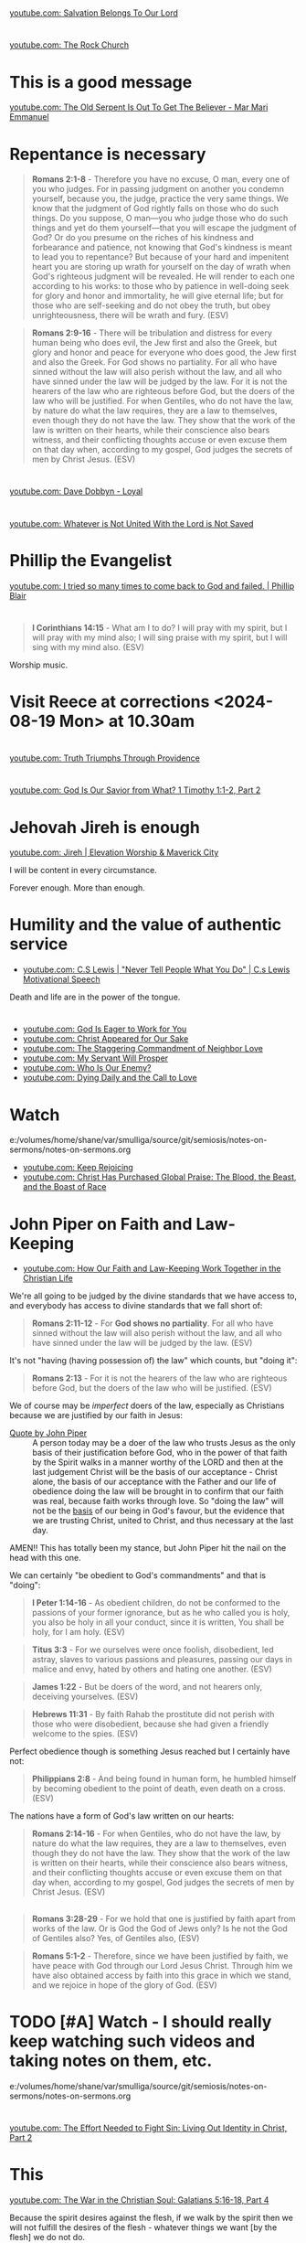 * 
[[https://www.youtube.com/watch?v=TqUwcpu_v-k][youtube.com: Salvation Belongs To Our Lord]]

* 
[[https://www.youtube.com/watch?v=GLugRDi7uH0][youtube.com: The Rock Church]]

* This is a good message
[[https://www.youtube.com/watch?v=dTCV6uWjWn0][youtube.com: The Old Serpent Is Out To Get The Believer -  Mar Mari Emmanuel]]

* Repentance is necessary
#+BEGIN_QUOTE
  *Romans 2:1-8* - Therefore you have no excuse, O man, every one of you who judges. For in passing judgment on another you condemn yourself, because you, the judge, practice the very same things. We know that the judgment of God rightly falls on those who do such things. Do you suppose, O man—you who judge those who do such things and yet do them yourself—that you will escape the judgment of God? Or do you presume on the riches of his kindness and forbearance and patience, not knowing that God's kindness is meant to lead you to repentance? But because of your hard and impenitent heart you are storing up wrath for yourself on the day of wrath when God's righteous judgment will be revealed. He will render to each one according to his works: to those who by patience in well-doing seek for glory and honor and immortality, he will give eternal life; but for those who are self-seeking and do not obey the truth, but obey unrighteousness, there will be wrath and fury. (ESV)
#+END_QUOTE

#+BEGIN_QUOTE
  *Romans 2:9-16* - There will be tribulation and distress for every human being who does evil, the Jew first and also the Greek, but glory and honor and peace for everyone who does good, the Jew first and also the Greek. For God shows no partiality. For all who have sinned without the law will also perish without the law, and all who have sinned under the law will be judged by the law. For it is not the hearers of the law who are righteous before God, but the doers of the law who will be justified. For when Gentiles, who do not have the law, by nature do what the law requires, they are a law to themselves, even though they do not have the law. They show that the work of the law is written on their hearts, while their conscience also bears witness, and their conflicting thoughts accuse or even excuse them on that day when, according to my gospel, God judges the secrets of men by Christ Jesus. (ESV)
#+END_QUOTE

* 
[[https://www.youtube.com/watch?v=N22Bcdc07p8][youtube.com: Dave Dobbyn - Loyal]]

* 
[[https://www.youtube.com/watch?v=D4x6Svur63o][youtube.com: Whatever is Not United With the Lord is Not Saved]]

* Phillip the Evangelist
[[https://www.youtube.com/watch?v=9avCy47rcZ8][youtube.com: I tried so many times to come back to God and failed. | Phillip Blair]]

* 
#+BEGIN_QUOTE
  *I Corinthians 14:15* - What am I to do? I will pray with my spirit, but I will pray with my mind also; I will sing praise with my spirit, but I will sing with my mind also. (ESV)
#+END_QUOTE

Worship music.

* Visit Reece at corrections <2024-08-19 Mon> at 10.30am

* 
[[https://www.youtube.com/watch?v=vQLpFrmQZRs][youtube.com: Truth Triumphs Through Providence]]

* 
[[https://www.youtube.com/watch?v=6dB9hygVhRc][youtube.com: God Is Our Savior from What? 1 Timothy 1:1-2, Part 2]]

* Jehovah Jireh is enough
[[https://www.youtube.com/watch?v=mC-zw0zCCtg&list=PLGvkktFFaDOMQS0vAWVGGzF7846GCKf3G][youtube.com: Jireh | Elevation Worship & Maverick City]]

I will be content in every circumstance.

Forever enough.
More than enough.

* Humility and the value of authentic service
- [[https://www.youtube.com/watch?v=l3jTRB5B9zM][youtube.com: C.S Lewis | "Never Tell People What You Do" | C.s Lewis Motivational Speech]]

Death and life are in the power of the tongue.

* 
- [[https://www.youtube.com/watch?v=6TOLfSucl-o][youtube.com: God Is Eager to Work for You]]
- [[https://www.youtube.com/watch?v=MEYSRQCfIHc][youtube.com: Christ Appeared for Our Sake]]
- [[https://www.youtube.com/watch?v=u68syvK8wso][youtube.com: The Staggering Commandment of Neighbor Love]]
- [[https://www.youtube.com/watch?v=8xLYOKSW_4g][youtube.com: My Servant Will Prosper]]
- [[https://www.youtube.com/watch?v=Gzor3DIfh3k][youtube.com: Who Is Our Enemy?]]
- [[https://www.youtube.com/watch?v=-KJ0287UCdw][youtube.com: Dying Daily and the Call to Love]]

* Watch
e:/volumes/home/shane/var/smulliga/source/git/semiosis/notes-on-sermons/notes-on-sermons.org

- [[https://www.youtube.com/watch?v=dwOm7kov7r0][youtube.com: Keep Rejoicing]]
- [[https://www.youtube.com/watch?v=gB0zlUzJt_M][youtube.com: Christ Has Purchased Global Praise: The Blood, the Beast, and the Boast of Race]]

* John Piper on Faith and Law-Keeping
- [[https://www.youtube.com/watch?v=clrbUjkbNsM][youtube.com: How Our Faith and Law-Keeping Work Together in the Christian Life]]

We're all going to be judged by the divine standards that we have access to, and everybody has access to divine standards that we fall short of:

#+BEGIN_QUOTE
  *Romans 2:11-12* - For *God shows no partiality*. For all who have sinned without the law will also perish without the law, and all who have sinned under the law will be judged by the law. (ESV)
#+END_QUOTE

It's not "having (having possession of) the law" which counts, but "doing it":

#+BEGIN_QUOTE
  *Romans 2:13* - For it is not the hearers of the law who are righteous before God, but the doers of the law who will be justified. (ESV)
#+END_QUOTE

We of course may be /imperfect/ doers of the law, especially as Christians because we are justified by our faith in Jesus:

+ [[https://youtube.com/watch?v=clrbUjkbNsM&t=336][Quote by John Piper]] :: A person today may be a doer of the law who trusts Jesus as the only basis of their justification before God, who in the power of that faith by the Spirit walks in a manner worthy of the LORD and then at the last judgement Christ will be the basis of our acceptance - Christ alone, the basis of our acceptance with the Father and our life of obedience doing the law will be brought in to confirm that our faith was real, because faith works through love. So "doing the law" will not be the _basis_ of our being in God's favour, but the evidence that we are trusting Christ, united to Christ, and thus necessary at the last day.

AMEN!! This has totally been my stance, but John Piper hit the nail on the head with this one.

We can certainly "be obedient to God's commandments" and that is "doing":

#+BEGIN_QUOTE
  *I Peter 1:14-16* - As obedient children, do not be conformed to the passions of your former ignorance, but as he who called you is holy, you also be holy in all your conduct, since it is written, You shall be holy, for I am holy. (ESV)
#+END_QUOTE

#+BEGIN_QUOTE
  *Titus 3:3* - For we ourselves were once foolish, disobedient, led astray, slaves to various passions and pleasures, passing our days in malice and envy, hated by others and hating one another. (ESV)
#+END_QUOTE

#+BEGIN_QUOTE
  *James 1:22* - But be doers of the word, and not hearers only, deceiving yourselves. (ESV)
#+END_QUOTE

#+BEGIN_QUOTE
  *Hebrews 11:31* - By faith Rahab the prostitute did not perish with those who were disobedient, because she had given a friendly welcome to the spies. (ESV)
#+END_QUOTE

Perfect obedience though is something Jesus reached but I certainly have not:

#+BEGIN_QUOTE
  *Philippians 2:8* - And being found in human form, he humbled himself by becoming obedient to the point of death, even death on a cross. (ESV)
#+END_QUOTE

The nations have a form of God's law written on our hearts:

#+BEGIN_QUOTE
  *Romans 2:14-16* - For when Gentiles, who do not have the law, by nature do what the law requires, they are a law to themselves, even though they do not have the law. They show that the work of the law is written on their hearts, while their conscience also bears witness, and their conflicting thoughts accuse or even excuse them on that day when, according to my gospel, God judges the secrets of men by Christ Jesus. (ESV)
#+END_QUOTE

** 
#+BEGIN_QUOTE
  *Romans 3:28-29* - For we hold that one is justified by faith apart from works of the law. Or is God the God of Jews only? Is he not the God of Gentiles also? Yes, of Gentiles also, (ESV)
#+END_QUOTE

#+BEGIN_QUOTE
  *Romans 5:1-2* - Therefore, since we have been justified by faith, we have peace with God through our Lord Jesus Christ. Through him we have also obtained access by faith into this grace in which we stand, and we rejoice in hope of the glory of God. (ESV)
#+END_QUOTE

* TODO [#A] Watch - I should really keep watching such videos and taking notes on them, etc.

e:/volumes/home/shane/var/smulliga/source/git/semiosis/notes-on-sermons/notes-on-sermons.org

* 
[[https://www.youtube.com/watch?v=eMgX_rQgIvo][youtube.com: The Effort Needed to Fight Sin: Living Out Identity in Christ, Part 2]]

* This
[[https://www.youtube.com/watch?v=D_kwDdDZH3Q][youtube.com: The War in the Christian Soul: Galatians 5:16-18, Part 4]]

Because the spirit desires against the flesh,
if we walk by the spirit then we will not
fulfill the desires of the flesh - whatever things we want [by the flesh] we do not do.

That's quite cool.

God help me.

* 
[[https://www.youtube.com/watch?v=s423TgHeSmo][youtube.com: How a Will Embraces God]]
[[https://www.youtube.com/watch?v=WwrA7Usa6uc][youtube.com: Does Providence Eliminate My Will?]]

* Yeah, I do actually think this is true
[[https://www.youtube.com/watch?v=A30MDo1HLts][youtube.com: God Will Take Care Of Your Material Needs If You Seek The Kingdom First]]

* 
[[https://www.youtube.com/watch?v=vIyh05QP0mo][youtube.com: Resurrection Power for Our Pain]]

* 
[[https://www.youtube.com/watch?v=6EQM3I1s2yw&list=RDyN1RZBxXX_I&index=5][youtube.com: Worthy of It All | feat. Michael Bethany | Gateway Worship]]

* TODO Today I should learn some chemistry or something
- https://github.com/topics/chemistry-education

- https://github.com/itsmeuttu/chemistry-notes

* 
[[https://www.youtube.com/watch?v=ZrZlMtHf6Yw][youtube.com: CATAN Strategy Guide: How to win at Catan / Tips and Tricks / Advanced strategy / Settlers of Catan]]

* TODO Fast and pray
I should fast and pray to stop:
- spiritual attacking
- orgasming

* I am a child of God
- [[https://www.youtube.com/watch?v=lKw6uqtGFfo][youtube.com: Who You Say I Am - Hillsong Worship]]

* Trusting Jesus
- [[https://www.youtube.com/watch?v=v2ZzULDM-XM][youtube.com: Trust In Jesus]]

I just feel like trusting Jesus involves obeying Him:
- Yes, we trust that Jesus will pull through for us.
- Yes, we can't do anything without Him.
  - But with Him we *can* do things.
    - Obedience!

* Chemistry calculators
https://www.omnicalculator.com/chemistry

* Chemistry NCEA
** NCEA 1
[[https://www.youtube.com/watch?v=nV1Vl71-XIo&list=PLLOEf4zj7b-rXi4ya1SIv73zoJckqiBEC&index=1][youtube.com: NCEA Level 1 Science 2014 Acids and Bases Paper 90944]]

* This is interesting
[[https://www.youtube.com/watch?v=aRNsQrdQ2ro][youtube.com: Why Sin Gets Worse After We Find Christ {w/ Fr. Seraphim Aldea}]]

* 
[[https://www.youtube.com/watch?v=ZsSUZfhQWeI][youtube.com: New Testament Greek Lesson 1: The Alphabet]]

* This quote is cool
- [[https://youtube.com/watch?v=ZiivY7VtsAU&t=344][youtube.com: TFP: He Is No Longer Optimus Prime : Are You Certain I Am Worthy? @time: 5 min 44 sec]]
- [[https://youtube.com/watch?v=ZiivY7VtsAU&t=367][youtube.com: TFP: He Is No Longer Optimus Prime : Are You Certain I Am Worthy? @time: 6 min 7 sec]]
- [[https://youtube.com/watch?v=ZiivY7VtsAU&t=378][youtube.com: TFP: He Is No Longer Optimus Prime : Are You Certain I Am Worthy? @time: 6 min 18 sec]]

* 
[[https://www.youtube.com/watch?v=j-AAjuN2YOg][youtube.com: The Faith That Counts Produces Fruit: Galatians 5:1-6, Part 8]]

* Jesus: The Word of God
- [[https://www.youtube.com/watch?v=buZm8hUguEc][Jesus: The Word of God - YouTube]]

* This prophet lady's explanation of why she shares visions (being obedient to Jesus) sounds legit
- [[https://www.youtube.com/watch?v=WjGk2WyHvGI][The Blue Door Dream 5-20-24 to 5-22-24 {Shared 5-24-24} - YouTube]]

* This was awesome
[[https://www.youtube.com/watch?v=kPHOZSZW584][God's Own Name - YouTube]]

* 
[[https://www.youtube.com/watch?v=tYPYAcscivw][Don't Turn Back to Slavery: Galatians 5:1-6, Part 1 - YouTube]]

* Distinctive differences
[[https://www.youtube.com/watch?v=J3VMbr3ZcPo][Kingdom of the Cults {Jehovah's Witnesses, Mormons, 7th Day Adventism & Christian Science} - YouTube]]

* 
Biblically, however, a heavenly destiny awaits *all* who believe in Christ:

#+BEGIN_QUOTE
  *John 14:1-3* - Let not your hearts be troubled. Believe in God; believe also in me. In my Father's house are many rooms. If it were not so, would I have told you that I go to prepare a place for you? And if I go and prepare a place for you, I will come again and will take you to myself, that where I am you may be also. (ESV)
#+END_QUOTE

* 
[[https://www.youtube.com/watch?v=PgmAkM39Zt4][We Studied Water in the Bible {Here's What We Found} - YouTube]]

* 
[[https://www.youtube.com/watch?v=qeBosrQMkcw][Young man BOLDLY preaches Gospel in WALMART on Easter Day - YouTube]]

* I want to be raptured
[[https://www.youtube.com/watch?v=8Z5TAs0htLA][RAPTURE ALERT!,    We are going home. God is speaking..I will bring my own to me - YouTube]]

I don't want to be here.
It feels like living inside the matrix or something, but I know about it.

* 
#+BEGIN_QUOTE
  *Luke 8:21* - But he answered them, My mother and my brothers are those who hear the word of God and do it. (ESV)
#+END_QUOTE

* This was good - AMEN!!
** A prayer for answers
[[https://www.youtube.com/watch?v=vCGb1qE5Lrg][I Heard, "Answers" ?? - YouTube]]

* Hmm. I agree with Derek Prince here
[[https://www.youtube.com/watch?v=QbqdtXY3eoY][Spiritual Conflict - Results of Adam's Fall Part 6 A {6:1} - YouTube]]

* This
[[https://www.youtube.com/watch?v=bFpB9F5JeLQ][Don't Go Back To Your Own Vomit ? - YouTube]]

* This
[[https://www.youtube.com/watch?v=S9WkPD5KXCk][Prayer To Break Demonic Crown | Prayer For The Battle  Of The Mind - YouTube]]

* 
[[https://www.youtube.com/watch?v=csA7iS8XrJ0][Tell my people, "I Love Them. I Know Them. And I'm Coming For Them." #jesuschrist #propheticword - YouTube]]

* 
[[https://www.youtube.com/watch?v=TnFyA9qKp7k][Shifting from Legal to Experiential Salvation: Galatians 3:1-5, Part 1 - YouTube]]

* This!
[[https://www.youtube.com/watch?v=hcxCRyu3nyg][PRAISE | Elevation Worship | Drum Cover - YouTube]]

* LORD God, please help me to know
[[https://www.youtube.com/watch?v=pBoYW1qj6E4][Kingdom Spouse: ?Just a moment?! #prophetic #Godstimingisperfect #ready #joy #restoration - YouTube]]

Is satan trying to destroy everything with Melee? I think it's likely.
But it's far more important that Melee comes out OK.
Me getting married to her is not important at all.
What really matters is people's (including her) salvation and coming to know the Lord Jesus Christ.

Please deliver me God.
Please win this battle.
God, You are the one in control of everything.
Lord Jesus, You are seated in power.
I believe if I honour You then You'll help me here.
I need to know what's from You.

** LORD God, please just take me to heaven
[[https://www.youtube.com/watch?v=JJ5mFN-T1O8][Rapture Dream Jesus is definitely coming soon - YouTube]]

* 
[[https://www.youtube.com/watch?v=P-JPOVsak7s][What Does It Mean to Cry, 'Abba, Father'? - YouTube]]

* Wikipedia TUI
https://github.com/Builditluc/wiki-tui

* TODO Set up some wikipedia study tools in emacs
This is what is available for wikipedia in emacs:
- wiki-summary
- helm-wikipedia
- wikinfo

mx:helm-wikipedia-suggest

** This is quite good

| kb            | f                  |              |
|---------------+--------------------+--------------|
| =M-l M-/ M-w= | =wikipedia-search= | =global-map= |

** eww browser is actually quite nice for opening from mx:helm-wikipedia-suggest but it is too slow

j:helm-wikipedia-suggest

* Must build house on the rock
Must not build house on the sand.

#+BEGIN_QUOTE
  *Matthew 7:24-27* - Everyone then who hears these words of mine and does them will be like a wise man who built his house on the rock. And the rain fell, and the floods came, and the winds blew and beat on that house, but it did not fall, because it had been founded on the rock. And everyone who hears these words of mine and does not do them will be like a foolish man who built his house on the sand. And the rain fell, and the floods came, and the winds blew and beat against that house, and it fell, and great was the fall of it. (ESV)
#+END_QUOTE

* Listen
- [[https://www.youtube.com/watch?v=ElNB3tldviA][Mere Christianity by C.S. Lewis - YouTube]]
- [[https://www.youtube.com/watch?v=-vOGxGce3OM][The High Cost of Following Christ | Billy Graham Classic Sermon - YouTube]]
- [[https://www.youtube.com/watch?v=0fTh18JZG9k][Discovering the Gospel in Ruth a?? Tim Keller - YouTube]]

#+BEGIN_QUOTE
  *Luke 14:27-33* - Whoever does not bear his own cross and come after me cannot be my disciple. For which of you, desiring to build a tower, does not first sit down and count the cost, whether he has enough to complete it? Otherwise, when he has laid a foundation and is not able to finish, all who see it begin to mock him, saying, This man began to build and was not able to finish. Or what king, going out to encounter another king in war, will not sit down first and deliberate whether he is able with ten thousand to meet him who comes against him with twenty thousand? And if not, while the other is yet a great way off, he sends a delegation and asks for terms of peace. So therefore, any one of you who does not renounce all that he has cannot be my disciple. (ESV)
#+END_QUOTE

* Stick to wholesome stuff
[[https://www.youtube.com/watch?v=qZ4ZuZthw7Q][Cute Baby Goats - A Cutest And Funny  Goats Baby Videos Compilation|| NEW HD - YouTube]]

* 
[[https://www.youtube.com/watch?v=Tl1tZIUdG_w][The Lord Confirm Me That Time Is Very Short - YouTube]]

Dear Heavenly Father, Jehovah God,
Please, God. Please, Jesus, rapture me.
I don't want to be here on earth, LORD God.
Also, please prepare me to be ready.
In Jesus Christ's name I ask,
AMEN!!

* OK, see this
[[https://www.youtube.com/watch?v=DZPkTZK3k48][FALSE RELIGIONS: WORD FROM ABBA FATHER {10th Apr} - YouTube]]

It's time that these be brought low.

False religions:
- sending God's people straight to hell
- false institutions
- false gods
- hide behind a facade of piety
- they make you feel good because you're grouped with like-minded people
- they give you a false peace to remain in your false doctrine and false-religion
- takes away accountability and responsibility for seeking God's face
- the institutions feed the flesh
- like marrying a harlot
- gives spiritual pride
  - this is very serious

By real humility we need to come to the reality of who we are and come to repentance.

Religion makes a barrier to getting to God.

God's children lay it all bare and come to God's feet in true humility, asking to be saved, and asking for their hearts to be exposed so God can do the work in them.

* This
[[https://www.youtube.com/watch?v=yENsZ-Fsj4I][The Spirit in Us Cries 'Abba Father': Galatians 4:1-7, Part 5 - YouTube]]

* Walk in the Spirit
[[https://www.youtube.com/watch?v=5H-l4Byj8EU][God wants you to EMBRACE his spirita??i,? - YouTube]]

* Cool! Very cute
[[https://www.youtube.com/watch?v=2qtGpQnT-Hw][YOU'LL BE IN MY HEART FROM DISNEY'S TARZAN - LIVE COVER BY 4-YEAR-OLD CLAIRE RYANN AND DAD - YouTube]]

[[https://www.youtube.com/watch?v=kd7KC3PaEaA][Can't Help Falling In Love on a Kalimba - YouTube]]

* Hm.
[[https://www.youtube.com/watch?v=k5g7Y8UUjnw]["Stay close to me." Received from: the One True Living God, The Lord Jesus Christ on April 2nd 2024 - YouTube]]

This is a good message.

* Watch!
[[https://www.youtube.com/watch?v=kdXXd2cNunw][His Only Son - YouTube]]

* Cat sanctuary
[[https://www.youtube.com/watch?v=VkNP1TdsllU&t=767][Forever home. Maybe. - YouTube]]

* 
[[https://www.youtube.com/watch?v=bX77k_0vqpg][The Single Most Important Word For 2024 #dailyprophetic - YouTube]]

Glorify Jesus.
Thank You, LORD Jesus.
We acknowledge what You have done for us on the cross.
Lord, Jesus.
We praise You Jesus, and give You the glory!
If it wasn't for Christ rising from the grave, our faith would be in vain.
Only Jesus was able to rise from the grave.
We serve the One and only living God.
Jesus Christ can be known.
We must acknowledge what Jesus has done for us and give Him honour and praise.
It's because of Jesus that we get to do what we do today.
We want to bless Your name Lord Jesus. We thank You and glorify Your name, for everything You have done.
Thank You for being near to us Lord God.
AMEN!!

#+BEGIN_QUOTE
  *Matthew 28:1-6* - Now after the Sabbath, toward the dawn of the first day of the week, Mary Magdalene and the other Mary went to see the tomb. And behold, there was a great earthquake, for an angel of the Lord descended from heaven and came and rolled back the stone and sat on it. His appearance was like lightning, and his clothing white as snow. And for fear of him the guards trembled and became like dead men. But the angel said to the women, Do not be afraid, for I know that you seek Jesus who was crucified. He is not here, for he has risen, as he said. Come, see the place where he lay. (ESV)
#+END_QUOTE

#+BEGIN_QUOTE
  *I Corinthians 15:14* - And if Christ has not been raised, then our preaching is in vain and your faith is in vain. (ESV)
#+END_QUOTE

* This
[[https://www.youtube.com/watch?v=p1AClpOsm5g][Resurrection Sunday | Benny Hinn - YouTube]]

* This
[[https://www.youtube.com/watch?v=qZ4O-1VYv4c][The Probability Monad - YouTube]]

* Cool movie!
[[https://www.youtube.com/watch?v=_07ktacEGo8][LEAVE NO TRACE | Official Trailer - YouTube]]

* 
[[https://www.youtube.com/watch?v=BCQX4R1mFAk][The a??Cheap Gracea?? Gospel From HELLa?| - YouTube]]

* 
[[https://www.youtube.com/watch?v=tZ5YeHbpeJU][Timeline of the Life of Jesus - YouTube]]

* Listen
[[https://www.youtube.com/watch?v=zm4gbLvya4c][C.S. Lewis' Thoughts On Easter - YouTube]]

* I think I might need to really move on from the past
[[https://www.youtube.com/watch?v=Q8lTH6bIZS8][Your New Environment Requires A New Identity - YouTube]]

* This is cool
[[https://www.youtube.com/watch?v=5USsyIXQ9gw][boy reveals Jesus in every book of the bible - YouTube]]

* Watch
[[https://www.youtube.com/watch?v=A469zsqgNPQ][Is Your Hope in Jesus, or in Your Expectations? | Becky Haag - YouTube]]
[[https://www.youtube.com/watch?v=mG4_jqX2RLc][There is a Battle Raging Between the Old You & the New You - YouTube]]

* Elliot's life
[[https://www.youtube.com/watch?v=JQskyJGbfq8][How To Please God - Hebrews 11:6 - YouTube]]

* Awesome!
[[https://www.youtube.com/watch?v=f2oxGYpuLkw][Praise {feat. Brandon Lake, Chris Brown & Chandler Moore} | Elevation Worship - YouTube]]

* This is awesome
[[https://www.youtube.com/watch?v=M9EbSw8O6uc][Free from Judgment, Fighting Sin, Full Assurance - YouTube]]

* This
[[https://www.youtube.com/watch?v=cAsTwftk0OE][The Way Into the Holiest  - Four Great Blessings of the New Covenant Part 7 B {7:2} - YouTube]]

* Watch
[[https://www.youtube.com/watch?v=GAsDbZhVMtE][Only One Life: Christa??s Invincible Gospel and Global Mission - YouTube]]

** Classic TV!
https://archive.org/details/classic_tv

https://archive.org/details/television

*** For example:
https://archive.org/details/startrektheanimatedseries

https://archive.org/details/FireballXL51x04

* Yup
[[https://www.youtube.com/watch?v=K6WPp_pHFYw][Orthodox Sermon - The Last Judgment: Act Now - YouTube]]

* 
[[https://www.youtube.com/watch?v=g-rD6-C4fXw][How to Repent correctly after you Sin. Mar Mari Emmanuel - YouTube]]

* 
[[https://www.youtube.com/watch?v=Wpjpemdu9R4][God Spoke To Me "YOU MUST KNOW ME OR YOU WON'T SURVIVE WHAT'S COMING" {URGENT PROPHETIC WORD!} - YouTube]]

* John Piper
- [[https://www.youtube.com/watch?v=a2xzr8ZJpn8][How Do Gentiles Become Sons of Abraham? Galatians 3:6a??9, Part 3 - YouTube]]

* Watch
- [[https://www.youtube.com/watch?v=DgcN1Qc2kJg][The Hour Has Come a?? Part One - YouTube]]
- [[https://www.youtube.com/watch?v=gh6hTjz9A80&t=1s][The Hour Has Come a?? Part Two - YouTube]]

* I agree with this guy
[[https://www.youtube.com/watch?v=aEsQdxAoR3Y][Christianity is God saves us & we respond to obey, not the other way - YouTube]]

- I should make lots of links for people which I agree with.
- That is a really good idea, actually.

It's definitely worth curating this.

* Bishop Emmanuel Mar Mari
- [[https://www.youtube.com/watch?v=ZL3fjExbWhY][Questions And Answers  | Bishop Emmanuel Mar Mari - YouTube]]
- [[https://www.youtube.com/watch?v=fSZio_uz9T8][Listen to God, not this World. Mar Mari Emmanuel - YouTube]]

* 
[[https://www.youtube.com/watch?v=yRaDEQmUr3g][All the aspects of justification {salvation} God's Word guarantees to ALL believers! - YouTube]]

* 
[[https://www.youtube.com/watch?v=1tN4DUSkjjk][Paul the Apostal: Journey to Jerusalem. Acts 21 - YouTube]]

* 
#+BEGIN_QUOTE
  *Genesis 8:22* - While the earth remains, seedtime and harvest, cold and heat, summer and winter, day and night, shall not cease. (ESV)
#+END_QUOTE

* Watch this
[[https://www.youtube.com/watch?v=TdPYMlaYGrg][Why Is THIS The First Thing Noah Does Off The Ark? | Bible Study in Genesis 8:14-20 - YouTube]]

* Spiritual warfare scriptures
#+BEGIN_SRC bash -n :i bash :f "bible-show-verses -m NASB -pp" :async :results verbatim code :lang text
  Psalms 91:11
  ‾‾‾‾‾‾‾‾‾‾‾‾
  For He will give His angels charge concerning
  you, To guard you in all your ways.

  James 4:7
  ‾‾‾‾‾‾‾‾‾
  Submit therefore to God. Resist the devil and he
  will flee from you.

  I John 4:4
  ‾‾‾‾‾‾‾‾‾‾
  You are from God, little children, and have
  overcome them; because greater is He who is in
  you than he who is in the world.

  II Corinthians 10:3
  ‾‾‾‾‾‾‾‾‾‾‾‾‾‾‾‾‾‾‾
  For though we walk in the flesh, we do not war
  according to the flesh,

  II Corinthians 10:4
  ‾‾‾‾‾‾‾‾‾‾‾‾‾‾‾‾‾‾‾
  for the weapons of our warfare are not of the
  flesh, but divinely powerful for the destruction
  of fortresses.

  II Corinthians 10:5
  ‾‾‾‾‾‾‾‾‾‾‾‾‾‾‾‾‾‾‾
  We are destroying speculations and every lofty
  thing raised up against the knowledge of God, and
  we are taking every thought captive to the
  obedience of Christ,

  I Peter 5:8
  ‾‾‾‾‾‾‾‾‾‾‾
  Be of sober spirit, be on the alert. Your
  adversary, the devil, prowls around like a
  roaring lion, seeking someone to devour.

  I Peter 5:9
  ‾‾‾‾‾‾‾‾‾‾‾
  But resist him, firm in your faith, knowing that
  the same experiences of suffering are being
  accomplished by your brethren who are in the
  world.

  Isaiah 54:17
  ‾‾‾‾‾‾‾‾‾‾‾‾
  “No weapon that is formed against you will
  prosper; And every tongue that accuses you in
  judgment you will condemn. This is the heritage
  of the servants of the LORD, And their
  vindication is from Me,” declares the LORD.

  Ephesians 6:11
  ‾‾‾‾‾‾‾‾‾‾‾‾‾‾
  Put on the full armor of God, so that you will be
  able to stand firm against the schemes of the
  devil.

  Ephesians 6:12
  ‾‾‾‾‾‾‾‾‾‾‾‾‾‾
  For our struggle is not against flesh and blood,
  but against the rulers, against the powers,
  against the world forces of this darkness,
  against the spiritual forces of wickedness in the
  heavenly places.

  Ephesians 6:13
  ‾‾‾‾‾‾‾‾‾‾‾‾‾‾
  Therefore, take up the full armor of God, so that
  you will be able to resist in the evil day, and
  having done everything, to stand firm.

  Ephesians 6:14
  ‾‾‾‾‾‾‾‾‾‾‾‾‾‾
  Stand firm therefore, having girded your loins
  with truth, and having put on the breastplate of
  righteousness,

  Ephesians 6:15
  ‾‾‾‾‾‾‾‾‾‾‾‾‾‾
  and having shod your feet with the preparation of
  the gospel of peace;

  Ephesians 6:16
  ‾‾‾‾‾‾‾‾‾‾‾‾‾‾
  in addition to all, taking up the shield of faith
  with which you will be able to extinguish all the
  flaming arrows of the evil one.

  Ephesians 6:17
  ‾‾‾‾‾‾‾‾‾‾‾‾‾‾
  And take the helmet of salvation, and the sword
  of the Spirit, which is the word of God.

  I Corinthians 15:57
  ‾‾‾‾‾‾‾‾‾‾‾‾‾‾‾‾‾‾‾
  but thanks be to God, who gives us the victory
  through our Lord Jesus Christ.

  Zechariah 4:6
  ‾‾‾‾‾‾‾‾‾‾‾‾‾
  Then he said to me, “This is the word of the
  LORD to Zerubbabel saying, ‘Not by might nor by
  power, but by My Spirit,’ says the LORD of
  hosts.

  II Thessalonians 3:3
  ‾‾‾‾‾‾‾‾‾‾‾‾‾‾‾‾‾‾‾‾
  But the Lord is faithful, and He will strengthen
  and protect you from the evil one.

  Luke 10:19
  ‾‾‾‾‾‾‾‾‾‾
  Behold, I have given you authority to tread on
  serpents and scorpions, and over all the power of
  the enemy, and nothing will injure you.

  John 10:10
  ‾‾‾‾‾‾‾‾‾‾
  The thief comes only to steal and kill and
  destroy; I came that they may have life, and have
  it abundantly.

  Matthew 18:18
  ‾‾‾‾‾‾‾‾‾‾‾‾‾
  Truly I say to you, whatever you bind on earth
  shall have been bound in heaven; and whatever you
  loose on earth shall have been loosed in heaven.

  Matthew 18:19
  ‾‾‾‾‾‾‾‾‾‾‾‾‾
  “Again I say to you, that if two of you agree
  on earth about anything that they may ask, it
  shall be done for them by My Father who is in
  heaven.

  Deuteronomy 28:7
  ‾‾‾‾‾‾‾‾‾‾‾‾‾‾‾‾
  “The LORD shall cause your enemies who rise up
  against you to be defeated before you; they will
  come out against you one way and will flee before
  you seven ways.

  John 16:33
  ‾‾‾‾‾‾‾‾‾‾
  These things I have spoken to you, so that in Me
  you may have peace. In the world you have
  tribulation, but take courage; I have overcome
  the world.”

  I Corinthians 10:13
  ‾‾‾‾‾‾‾‾‾‾‾‾‾‾‾‾‾‾‾
  No temptation has overtaken you but such as is
  common to man; and God is faithful, who will not
  allow you to be tempted beyond what you are able,
  but with the temptation will provide the way of
  escape also, so that you will be able to endure
  it.

  John 8:32
  ‾‾‾‾‾‾‾‾‾
  and you will know the truth, and the truth will
  make you free.”

  Romans 12:21
  ‾‾‾‾‾‾‾‾‾‾‾‾
  Do not be overcome by evil, but overcome evil
  with good.

  Revelation of John 12:11
  ‾‾‾‾‾‾‾‾‾‾‾‾‾‾‾‾‾‾‾‾‾‾‾‾
  And they overcame him because of the blood of the
  Lamb and because of the word of their testimony,
  and they did not love their life even when faced
  with death.

  I Timothy 6:12
  ‾‾‾‾‾‾‾‾‾‾‾‾‾‾
  Fight the good fight of faith; take hold of the
  eternal life to which you were called, and you
  made the good confession in the presence of many
  witnesses.

  Matthew 16:18
  ‾‾‾‾‾‾‾‾‾‾‾‾‾
  I also say to you that you are Peter, and upon
  this rock I will build My church; and the gates
  of Hades will not overpower it.

  I John 3:8
  ‾‾‾‾‾‾‾‾‾‾
  the one who practices sin is of the devil; for
  the devil has sinned from the beginning. The Son
  of God appeared for this purpose, to destroy the
  works of the devil.

  Isaiah 40:31
  ‾‾‾‾‾‾‾‾‾‾‾‾
  Yet those who wait for the LORD Will gain new
  strength; They will mount up with wings like
  eagles, They will run and not get tired, They
  will walk and not become weary.

  Joshua 23:10
  ‾‾‾‾‾‾‾‾‾‾‾‾
  One of your men puts to flight a thousand, for
  the LORD your God is He who fights for you, just
  as He promised you.

  Deuteronomy 3:22
  ‾‾‾‾‾‾‾‾‾‾‾‾‾‾‾‾
  Do not fear them, for the LORD your God is the
  one fighting for you.’

  Romans 8:31
  ‾‾‾‾‾‾‾‾‾‾‾
  What then shall we say to these things? If God is
  for us, who is against us?

  Psalms 44:5
  ‾‾‾‾‾‾‾‾‾‾‾
  Through You we will push back our adversaries;
  Through Your name we will trample down those who
  rise up against us.

  Joshua 1:9
  ‾‾‾‾‾‾‾‾‾‾
  Have I not commanded you? Be strong and
  courageous! Do not tremble or be dismayed, for
  the LORD your God is with you wherever you go.”

  Psalms 18:39
  ‾‾‾‾‾‾‾‾‾‾‾‾
  For You have girded me with strength for battle;
  You have subdued under me those who rose up
  against me.

  Psalms 91:1
  ‾‾‾‾‾‾‾‾‾‾‾
  He who dwells in the shelter of the Most High
  Will abide in the shadow of the Almighty.

  Psalms 91:2
  ‾‾‾‾‾‾‾‾‾‾‾
  I will say to the LORD, “My refuge and my
  fortress, My God, in whom I trust!”

  Psalms 91:3
  ‾‾‾‾‾‾‾‾‾‾‾
  For it is He who delivers you from the snare of
  the trapper And from the deadly pestilence.

  Psalms 91:4
  ‾‾‾‾‾‾‾‾‾‾‾
  He will cover you with His pinions, And under His
  wings you may seek refuge; His faithfulness is a
  shield and bulwark.

  II Chronicles 20:15
  ‾‾‾‾‾‾‾‾‾‾‾‾‾‾‾‾‾‾‾
  and he said, “Listen, all Judah and the
  inhabitants of Jerusalem and King Jehoshaphat:
  thus says the LORD to you, ‘Do not fear or be
  dismayed because of this great multitude, for the
  battle is not yours but God’s.

  Matthew 16:23
  ‾‾‾‾‾‾‾‾‾‾‾‾‾
  But He turned and said to Peter, “Get behind
  Me, Satan! You are a stumbling block to Me; for
  you are not setting your mind on God’s
  interests, but man’s.”

  Leviticus 26:8
  ‾‾‾‾‾‾‾‾‾‾‾‾‾‾
  five of you will chase a hundred, and a hundred
  of you will chase ten thousand, and your enemies
  will fall before you by the sword.

  Psalms 23:1
  ‾‾‾‾‾‾‾‾‾‾‾
  The LORD is my shepherd, I shall not want.

  Psalms 23:2
  ‾‾‾‾‾‾‾‾‾‾‾
  He makes me lie down in green pastures; He leads
  me beside quiet waters.

  Psalms 23:3
  ‾‾‾‾‾‾‾‾‾‾‾
  He restores my soul; He guides me in the paths of
  righteousness For His name’s sake.

  Psalms 23:4
  ‾‾‾‾‾‾‾‾‾‾‾
  Even though I walk through the valley of the
  shadow of death, I fear no evil, for You are with
  me; Your rod and Your staff, they comfort me.

  Psalms 23:5
  ‾‾‾‾‾‾‾‾‾‾‾
  You prepare a table before me in the presence of
  my enemies; You have anointed my head with oil;
  My cup overflows.

  Psalms 23:6
  ‾‾‾‾‾‾‾‾‾‾‾
  Surely goodness and lovingkindness will follow me
  all the days of my life, And I will dwell in the
  house of the LORD forever.

  Nahum 1:7
  ‾‾‾‾‾‾‾‾‾
  The LORD is good, A stronghold in the day of
  trouble, And He knows those who take refuge in
  Him.

  Psalms 140:1
  ‾‾‾‾‾‾‾‾‾‾‾‾
  Rescue me, O LORD, from evil men; Preserve me
  from violent men

  (NASB)
#+END_SRC

#+RESULTS:
#+begin_src text
Psalms 91:11
‾‾‾‾‾‾‾‾‾‾‾‾
For He will give His angels charge concerning
you, To guard you in all your ways.

James 4:7
‾‾‾‾‾‾‾‾‾
Submit therefore to God. Resist the devil and he
will flee from you.

I John 4:4
‾‾‾‾‾‾‾‾‾‾
You are from God, little children, and have
overcome them; because greater is He who is in
you than he who is in the world.

II Corinthians 10:3
‾‾‾‾‾‾‾‾‾‾‾‾‾‾‾‾‾‾‾
For though we walk in the flesh, we do not war
according to the flesh,

II Corinthians 10:4
‾‾‾‾‾‾‾‾‾‾‾‾‾‾‾‾‾‾‾
for the weapons of our warfare are not of the
flesh, but divinely powerful for the destruction
of fortresses.

II Corinthians 10:5
‾‾‾‾‾‾‾‾‾‾‾‾‾‾‾‾‾‾‾
We are destroying speculations and every lofty
thing raised up against the knowledge of God, and
we are taking every thought captive to the
obedience of Christ,

I Peter 5:8
‾‾‾‾‾‾‾‾‾‾‾
Be of sober spirit, be on the alert. Your
adversary, the devil, prowls around like a
roaring lion, seeking someone to devour.

I Peter 5:9
‾‾‾‾‾‾‾‾‾‾‾
But resist him, firm in your faith, knowing that
the same experiences of suffering are being
accomplished by your brethren who are in the
world.

Isaiah 54:17
‾‾‾‾‾‾‾‾‾‾‾‾
“No weapon that is formed against you will
prosper; And every tongue that accuses you in
judgment you will condemn. This is the heritage
of the servants of the LORD, And their
vindication is from Me,” declares the LORD.

Ephesians 6:11
‾‾‾‾‾‾‾‾‾‾‾‾‾‾
Put on the full armor of God, so that you will be
able to stand firm against the schemes of the
devil.

Ephesians 6:12
‾‾‾‾‾‾‾‾‾‾‾‾‾‾
For our struggle is not against flesh and blood,
but against the rulers, against the powers,
against the world forces of this darkness,
against the spiritual forces of wickedness in the
heavenly places.

Ephesians 6:13
‾‾‾‾‾‾‾‾‾‾‾‾‾‾
Therefore, take up the full armor of God, so that
you will be able to resist in the evil day, and
having done everything, to stand firm.

Ephesians 6:14
‾‾‾‾‾‾‾‾‾‾‾‾‾‾
Stand firm therefore, having girded your loins
with truth, and having put on the breastplate of
righteousness,

Ephesians 6:15
‾‾‾‾‾‾‾‾‾‾‾‾‾‾
and having shod your feet with the preparation of
the gospel of peace;

Ephesians 6:16
‾‾‾‾‾‾‾‾‾‾‾‾‾‾
in addition to all, taking up the shield of faith
with which you will be able to extinguish all the
flaming arrows of the evil one.

Ephesians 6:17
‾‾‾‾‾‾‾‾‾‾‾‾‾‾
And take the helmet of salvation, and the sword
of the Spirit, which is the word of God.

I Corinthians 15:57
‾‾‾‾‾‾‾‾‾‾‾‾‾‾‾‾‾‾‾
but thanks be to God, who gives us the victory
through our Lord Jesus Christ.

Zechariah 4:6
‾‾‾‾‾‾‾‾‾‾‾‾‾
Then he said to me, “This is the word of the
LORD to Zerubbabel saying, ‘Not by might nor by
power, but by My Spirit,’ says the LORD of
hosts.

II Thessalonians 3:3
‾‾‾‾‾‾‾‾‾‾‾‾‾‾‾‾‾‾‾‾
But the Lord is faithful, and He will strengthen
and protect you from the evil one.

Luke 10:19
‾‾‾‾‾‾‾‾‾‾
Behold, I have given you authority to tread on
serpents and scorpions, and over all the power of
the enemy, and nothing will injure you.

John 10:10
‾‾‾‾‾‾‾‾‾‾
The thief comes only to steal and kill and
destroy; I came that they may have life, and have
it abundantly.

Matthew 18:18
‾‾‾‾‾‾‾‾‾‾‾‾‾
Truly I say to you, whatever you bind on earth
shall have been bound in heaven; and whatever you
loose on earth shall have been loosed in heaven.

Matthew 18:19
‾‾‾‾‾‾‾‾‾‾‾‾‾
“Again I say to you, that if two of you agree
on earth about anything that they may ask, it
shall be done for them by My Father who is in
heaven.

Deuteronomy 28:7
‾‾‾‾‾‾‾‾‾‾‾‾‾‾‾‾
“The LORD shall cause your enemies who rise up
against you to be defeated before you; they will
come out against you one way and will flee before
you seven ways.

John 16:33
‾‾‾‾‾‾‾‾‾‾
These things I have spoken to you, so that in Me
you may have peace. In the world you have
tribulation, but take courage; I have overcome
the world.”

I Corinthians 10:13
‾‾‾‾‾‾‾‾‾‾‾‾‾‾‾‾‾‾‾
No temptation has overtaken you but such as is
common to man; and God is faithful, who will not
allow you to be tempted beyond what you are able,
but with the temptation will provide the way of
escape also, so that you will be able to endure
it.

John 8:32
‾‾‾‾‾‾‾‾‾
and you will know the truth, and the truth will
make you free.”

Romans 12:21
‾‾‾‾‾‾‾‾‾‾‾‾
Do not be overcome by evil, but overcome evil
with good.

Revelation of John 12:11
‾‾‾‾‾‾‾‾‾‾‾‾‾‾‾‾‾‾‾‾‾‾‾‾
And they overcame him because of the blood of the
Lamb and because of the word of their testimony,
and they did not love their life even when faced
with death.

I Timothy 6:12
‾‾‾‾‾‾‾‾‾‾‾‾‾‾
Fight the good fight of faith; take hold of the
eternal life to which you were called, and you
made the good confession in the presence of many
witnesses.

Matthew 16:18
‾‾‾‾‾‾‾‾‾‾‾‾‾
I also say to you that you are Peter, and upon
this rock I will build My church; and the gates
of Hades will not overpower it.

I John 3:8
‾‾‾‾‾‾‾‾‾‾
the one who practices sin is of the devil; for
the devil has sinned from the beginning. The Son
of God appeared for this purpose, to destroy the
works of the devil.

Isaiah 40:31
‾‾‾‾‾‾‾‾‾‾‾‾
Yet those who wait for the LORD Will gain new
strength; They will mount up with wings like
eagles, They will run and not get tired, They
will walk and not become weary.

Joshua 23:10
‾‾‾‾‾‾‾‾‾‾‾‾
One of your men puts to flight a thousand, for
the LORD your God is He who fights for you, just
as He promised you.

Deuteronomy 3:22
‾‾‾‾‾‾‾‾‾‾‾‾‾‾‾‾
Do not fear them, for the LORD your God is the
one fighting for you.’

Romans 8:31
‾‾‾‾‾‾‾‾‾‾‾
What then shall we say to these things? If God is
for us, who is against us?

Psalms 44:5
‾‾‾‾‾‾‾‾‾‾‾
Through You we will push back our adversaries;
Through Your name we will trample down those who
rise up against us.

Joshua 1:9
‾‾‾‾‾‾‾‾‾‾
Have I not commanded you? Be strong and
courageous! Do not tremble or be dismayed, for
the LORD your God is with you wherever you go.”

Psalms 18:39
‾‾‾‾‾‾‾‾‾‾‾‾
For You have girded me with strength for battle;
You have subdued under me those who rose up
against me.

Psalms 91:1
‾‾‾‾‾‾‾‾‾‾‾
He who dwells in the shelter of the Most High
Will abide in the shadow of the Almighty.

Psalms 91:2
‾‾‾‾‾‾‾‾‾‾‾
I will say to the LORD, “My refuge and my
fortress, My God, in whom I trust!”

Psalms 91:3
‾‾‾‾‾‾‾‾‾‾‾
For it is He who delivers you from the snare of
the trapper And from the deadly pestilence.

Psalms 91:4
‾‾‾‾‾‾‾‾‾‾‾
He will cover you with His pinions, And under His
wings you may seek refuge; His faithfulness is a
shield and bulwark.

II Chronicles 20:15
‾‾‾‾‾‾‾‾‾‾‾‾‾‾‾‾‾‾‾
and he said, “Listen, all Judah and the
inhabitants of Jerusalem and King Jehoshaphat:
thus says the LORD to you, ‘Do not fear or be
dismayed because of this great multitude, for the
battle is not yours but God’s.

Matthew 16:23
‾‾‾‾‾‾‾‾‾‾‾‾‾
But He turned and said to Peter, “Get behind
Me, Satan! You are a stumbling block to Me; for
you are not setting your mind on God’s
interests, but man’s.”

Leviticus 26:8
‾‾‾‾‾‾‾‾‾‾‾‾‾‾
five of you will chase a hundred, and a hundred
of you will chase ten thousand, and your enemies
will fall before you by the sword.

Psalms 23:1
‾‾‾‾‾‾‾‾‾‾‾
The LORD is my shepherd, I shall not want.

Psalms 23:2
‾‾‾‾‾‾‾‾‾‾‾
He makes me lie down in green pastures; He leads
me beside quiet waters.

Psalms 23:3
‾‾‾‾‾‾‾‾‾‾‾
He restores my soul; He guides me in the paths of
righteousness For His name’s sake.

Psalms 23:4
‾‾‾‾‾‾‾‾‾‾‾
Even though I walk through the valley of the
shadow of death, I fear no evil, for You are with
me; Your rod and Your staff, they comfort me.

Psalms 23:5
‾‾‾‾‾‾‾‾‾‾‾
You prepare a table before me in the presence of
my enemies; You have anointed my head with oil;
My cup overflows.

Psalms 23:6
‾‾‾‾‾‾‾‾‾‾‾
Surely goodness and lovingkindness will follow me
all the days of my life, And I will dwell in the
house of the LORD forever.

Nahum 1:7
‾‾‾‾‾‾‾‾‾
The LORD is good, A stronghold in the day of
trouble, And He knows those who take refuge in
Him.

Psalms 140:1
‾‾‾‾‾‾‾‾‾‾‾‾
Rescue me, O LORD, from evil men; Preserve me
from violent men

(NASB)
#+end_src

* This is good
[[https://www.youtube.com/watch?v=1Y0hkjK7ZYs][Spirit Of A Servant And Service Prt 2 | Bishop Mar Mari Emmanuel - YouTube]]

I should also recite the Lord's prayer every day, along with the Nicene creed.

* 
https://www.youtube.com/watch?v=puYG5sItvn8&ab_channel=ChristianSermonsandAudioBooks

* 
*1 Corinthians 13:13* - So now faith, hope, and love abide, these three; but the greatest of these is love.  (ESV)

* Abiding in the Truth
#+BEGIN_QUOTE
  *John 6:56* - He who eats My flesh and drinks My blood abides in Me, and I in him.
#+END_QUOTE

Get intimate with Jesus - really intimate.

#+BEGIN_QUOTE
  *John 8:31* - So Jesus said to the Jews who had believed in him, If you abide in my word, you are truly my disciples,
#+END_QUOTE

#+BEGIN_QUOTE
  *John 14:17* - that is the Spirit of truth, whom the world cannot receive, because it does not see Him or know Him, but you know Him because He abides with you and will be in you.
#+END_QUOTE

#+BEGIN_SRC bash -n :i bash :async :results verbatim code :lang text
  John 15:4-10
#+END_SRC

#+RESULTS:
#+begin_src text
John 15:4-10
‾‾‾‾‾‾‾‾‾‾‾‾
Abide in me, and I in you.

As the branch cannot bear fruit by itself,
unless it abides in the vine, neither can you,
unless you abide in me.

I am the vine; you are the branches.

Whoever abides in me and I in him, he it is
that bears much fruit, for apart from me you
can do nothing.

If anyone does not abide in me he is thrown
away like a branch and withers; and the
branches are gathered, thrown into the fire,
and burned.

If you abide in me, and my words abide in you,
ask whatever you wish, and it will be done for
you.

By this my Father is glorified, that you bear
much fruit and so prove to be my disciples.

As the Father has loved me, so have I loved
you.

Abide in my love.

If you keep my commandments, you will abide in
my love, just as I have kept my Father's
commandments and abide in his love.

(ESV)
#+end_src

#+BEGIN_QUOTE
  *John 15:16* - You did not choose me, but I chose you and appointed you that you should go and bear fruit and that your fruit should abide, so that whatever you ask the Father in my name, he may give it to you.
#+END_QUOTE

* John Piper
[[https://www.youtube.com/watch?v=qYqlwid_Tqk][What Does It Mean to Serve God? - YouTube]]

[[mx:bible-search reward ESV phrase]]

* 
[[https://www.youtube.com/watch?v=B0RCg2ZTFeM][How To Uncomplicate The Gospel.i? 1/4  - YouTube]]

Keep my eyes on Jesus and that will uncomplicate things.

Deny the flesh because I understand where that will lead me.

#+BEGIN_SRC bash -n :i bash :async :results verbatim code :lang text
  John 8:44
#+END_SRC

#+RESULTS:
#+begin_src text
John 8:44
‾‾‾‾‾‾‾‾‾
Ye are of your father the devil, and the lusts
of your father ye will do.

He was a murderer from the beginning, and
abode not in the truth, because there is no
truth in him.

When he speaketh a lie, he speaketh of his
own: for he is a liar, and the father of it.

(RLT)
#+end_src

#+BEGIN_SRC bash -n :i bash :async :results verbatim code :lang text
  1 Corinthians 14:33
#+END_SRC

#+RESULTS:
#+begin_src text
1 Corinthians 14:33
‾‾‾‾‾‾‾‾‾‾‾‾‾‾‾‾‾‾‾
For God is not the author of confusion, but of
peace, as in all Assemblies of the saints.

(RLT)
#+end_src
